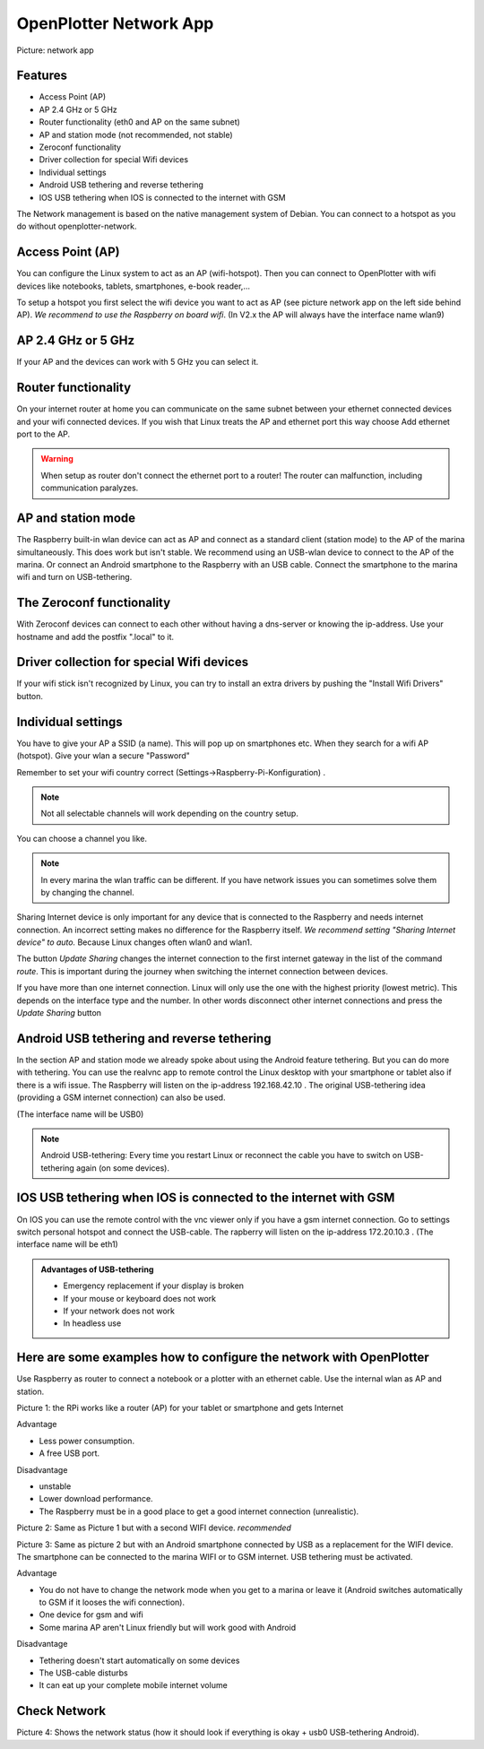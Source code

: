 OpenPlotter Network App
#######################

.. image:: img/network-main.png

Picture: network app

Features
********

* Access Point (AP)
* AP 2.4 GHz or 5 GHz
* Router functionality (eth0 and AP on the same subnet)
* AP and station mode (not recommended, not stable)
* Zeroconf functionality
* Driver collection for special Wifi devices
* Individual settings
* Android USB tethering and reverse tethering
* IOS USB tethering when IOS is connected to the internet with GSM

The Network management is based on the native management system of Debian. You can connect to a hotspot as you do without openplotter-network.

Access Point (AP)
*****************

You can configure the Linux system to act as an AP (wifi-hotspot). Then you can connect to OpenPlotter with wifi devices like notebooks, tablets, smartphones, e-book reader,...

To setup a hotspot you first select the wifi device you want to act as AP (see picture network app on the left side behind AP). *We recommend to use the Raspberry on board wifi*.
(In V2.x the AP will always have the interface name wlan9)

AP 2.4 GHz or 5 GHz
*******************
If your AP and the devices can work with 5 GHz you can select it.

Router functionality
********************
On your internet router at home you can communicate on the same subnet between your ethernet connected devices and your wifi connected devices. If you wish that Linux treats the AP and ethernet port this way choose Add ethernet port to the AP.

.. Warning::
	When setup as router don't connect the ethernet port to a router! The router can malfunction, including communication paralyzes.

AP and station mode
*******************

The Raspberry built-in wlan device can act as AP and connect as a standard client (station mode) to the AP of the marina simultaneously. This does work but isn't stable. We recommend using an USB-wlan device to connect to the AP of the marina.
Or connect an Android smartphone to the Raspberry with an USB cable. Connect the smartphone to the marina wifi and turn on USB-tethering.

The Zeroconf functionality
**************************

With Zeroconf devices can connect to each other without having a dns-server or knowing the ip-address. Use your hostname and add the postfix ".local" to it.

Driver collection for special Wifi devices
******************************************

If your wifi stick isn't recognized by Linux, you can try to install an extra drivers by pushing the "Install Wifi Drivers" button.

Individual settings
*******************

You have to give your AP a SSID (a name). This will pop up on smartphones etc. When they search for a wifi AP (hotspot).
Give your wlan a secure "Password"

Remember to set your wifi country correct (Settings->Raspberry-Pi-Konfiguration) .

.. Note::
	Not all selectable channels will work depending on the country setup.

You can choose a channel you like.

.. Note::
	In every marina the wlan traffic can be different. If you have network issues you can sometimes solve them by changing the channel.

Sharing Internet device is only important for any device that is connected to the Raspberry and needs internet connection. An incorrect setting makes no difference for the Raspberry itself.
*We recommend setting "Sharing Internet device" to auto.* Because Linux changes often wlan0 and wlan1.

The button *Update Sharing* changes the internet connection to the first internet gateway in the list of the command *route*.
This is important during the journey when switching the internet connection between devices.

If you have more than one internet connection. Linux will only use the one with the highest priority (lowest metric). This depends on the interface type and the number. In other words disconnect other internet connections and press the *Update Sharing* button



Android USB tethering and reverse tethering
*******************************************

In the section AP and station mode we already spoke about using the Android feature tethering. But you can do more with tethering. You can use the realvnc app to remote control the Linux desktop with your smartphone or tablet also if there is a wifi issue. The Raspberry will listen on the ip-address 192.168.42.10 .
The original USB-tethering idea (providing a GSM internet connection) can also be used.

(The interface name will be USB0)

.. Note::
	Android USB-tethering: Every time you restart Linux or reconnect the cable you have to switch on USB-tethering again (on some devices).

IOS USB tethering when IOS is connected to the internet with GSM
****************************************************************

On IOS you can use the remote control with the vnc viewer only if you have a gsm internet connection. 
Go to settings switch personal hotspot and connect the USB-cable.
The rapberry will listen on the ip-address 172.20.10.3 .
(The interface name will be eth1)

.. admonition:: Advantages of USB-tethering

	* Emergency replacement if your display is broken
	* If your mouse or keyboard does not work
	* If your network does not work
	* In headless use


Here are some examples how to configure the network with OpenPlotter
********************************************************************

Use Raspberry as router to connect a notebook or a plotter with an ethernet cable. Use the internal wlan as AP and station.

.. image:: img/network-rpi3-apandsta.gif

Picture 1: the RPi works like a router (AP) for your tablet or smartphone and gets Internet 

Advantage

* Less power consumption.
* A free USB port.

Disadvantage

* unstable
* Lower download performance.
* The Raspberry must be in a good place to get a good internet connection (unrealistic).

.. image:: img/network-rpi3-ap+sta.gif

Picture 2: Same as Picture 1 but with a second WIFI device. *recommended*

.. image:: img/network-rpi3-ap+tethering.gif

Picture 3: Same as picture 2 but with an Android smartphone connected by USB as a replacement for the WIFI device. The smartphone can be connected to the marina WIFI or to GSM internet. USB tethering must be activated.

Advantage

* You do not have to change the network mode when you get to a marina or leave it (Android switches automatically to GSM if it looses the wifi connection).
* One device for gsm and wifi
* Some marina AP aren't Linux friendly but will work good with Android

Disadvantage

* Tethering doesn't start automatically on some devices
* The USB-cable disturbs
* It can eat up your complete mobile internet volume

Check Network
*************

.. image:: img/network-check.png

Picture 4: Shows the network status (how it should look if everything is okay + usb0 USB-tethering Android).